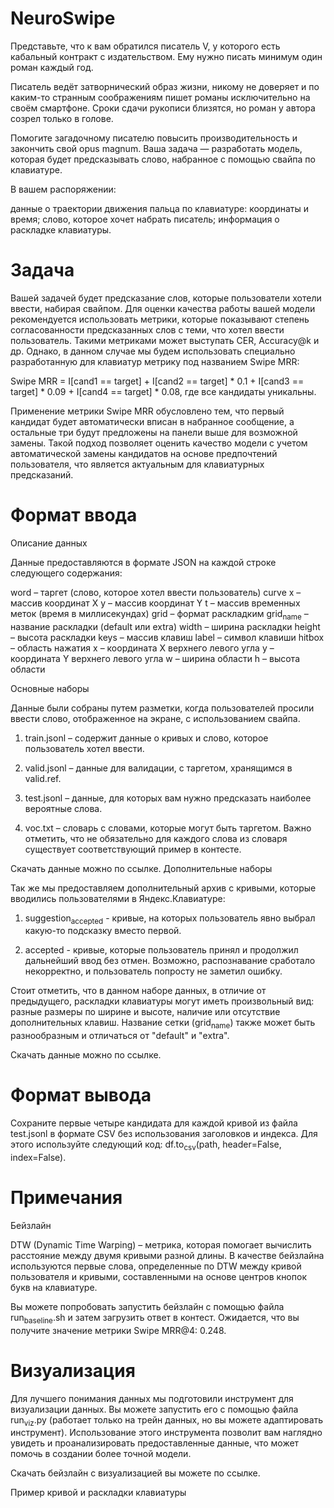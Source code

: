 * NeuroSwipe

Представьте, что к вам обратился писатель V, у которого есть кабальный контракт с издательством. Ему нужно писать минимум один роман каждый год.

Писатель ведёт затворнический образ жизни, никому не доверяет и по каким-то странным соображениям пишет романы исключительно на своём смартфоне. Сроки сдачи рукописи близятся, но роман у автора созрел только в голове.

Помогите загадочному писателю повысить производительность и закончить свой opus magnum. Ваша задача — разработать модель, которая будет предсказывать слово, набранное с помощью свайпа по клавиатуре.

В вашем распоряжении:

    данные о траектории движения пальца по клавиатуре: координаты и время;
    слово, которое хочет набрать писатель;
    информация о раскладке клавиатуры.

* Задача

Вашей задачей будет предсказание слов, которые пользователи хотели ввести, набирая свайпом. Для оценки качества работы вашей модели рекомендуется использовать метрики, которые показывают степень согласованности предсказанных слов с теми, что хотел ввести пользователь. Такими метриками может выступать CER, Accuracy@k и др. Однако, в данном случае мы будем использовать специально разработанную для клавиатур метрику под названием Swipe MRR:

Swipe MRR = I[cand1 == target] + I[cand2 == target] * 0.1 + I[cand3 == target] * 0.09 + I[cand4 == target] * 0.08, где все кандидаты уникальны.

Применение метрики Swipe MRR обусловлено тем, что первый кандидат будет автоматически вписан в набранное сообщение, а остальные три будут предложены на панели выше для возможной замены. Такой подход позволяет оценить качество модели с учетом автоматической замены кандидатов на основе предпочтений пользователя, что является актуальным для клавиатурных предсказаний.
* Формат ввода
Описание данных

Данные предоставляются в формате JSON на каждой строке следующего содержания:

    word – таргет (слово, которое хотел ввести пользователь)
    curve
        x – массив координат X
        y – массив координат Y
        t – массив временных меток (время в миллисекундах)
        grid – формат раскладким
            grid_name – название раскладки (default или extra)
            width – ширина раскладки
            height – высота раскладки
            keys – массив клавиш
                label – символ клавиши
                hitbox – область нажатия
                    x – координата X верхнего левого угла
                    y – координата Y верхнего левого угла
                    w – ширина области
                    h – высота области

Основные наборы

Данные были собраны путем разметки, когда пользователей просили ввести слово, отображенное на экране, с использованием свайпа.

1) train.jsonl – содержит данные о кривых и слово, которое пользователь хотел ввести.

2) valid.jsonl – данные для валидации, с таргетом, хранящимся в valid.ref.

3) test.jsonl – данные, для которых вам нужно предсказать наиболее вероятные слова.

4) voc.txt – словарь с словами, которые могут быть таргетом. Важно отметить, что не обязательно для каждого слова из словаря существует соответствующий пример в контесте.

Скачать данные можно по ссылке.
Дополнительные наборы

Так же мы предоставляем дополнительный архив с кривыми, которые вводились пользователями в Яндекс.Клавиатуре:

1) suggestion_accepted - кривые, на которых пользователь явно выбрал какую-то подсказку вместо первой.

2) accepted - кривые, которые пользователь принял и продолжил дальнейший ввод без отмен. Возможно, распознавание сработало некорректно, и пользователь попросту не заметил ошибку.

Стоит отметить, что в данном наборе данных, в отличие от предыдущего, раскладки клавиатуры могут иметь произвольный вид: разные размеры по ширине и высоте, наличие или отсутствие дополнительных клавиш. Название сетки (grid_name) также может быть разнообразным и отличаться от "default" и "extra".

Скачать данные можно по ссылке.
* Формат вывода

Сохраните первые четыре кандидата для каждой кривой из файла
 test.jsonl в формате CSV без использования заголовков и индекса. Для
 этого используйте следующий код: df.to_csv(path, header=False,
 index=False).
* Примечания
Бейзлайн

DTW (Dynamic Time Warping) – метрика, которая помогает вычислить расстояние между двумя кривыми разной длины. В качестве бейзлайна используются первые слова, определенные по DTW между кривой пользователя и кривыми, составленными на основе центров кнопок букв на клавиатуре.

Вы можете попробовать запустить бейзлайн с помощью файла run_baseline.sh и затем загрузить ответ в контест. Ожидается, что вы получите значение метрики Swipe MRR@4: 0.248.
* Визуализация

Для лучшего понимания данных мы подготовили инструмент для визуализации данных. Вы можете запустить его с помощью файла run_viz.py (работает только на трейн данных, но вы можете адаптировать инструмент). Использование этого инструмента позволит вам наглядно увидеть и проанализировать предоставленные данные, что может помочь в создании более точной модели.

Скачать бейзлайн с визуализацией вы можете по ссылке.

Пример кривой и раскладки клавиатуры

[[./markdown-image.png]]
